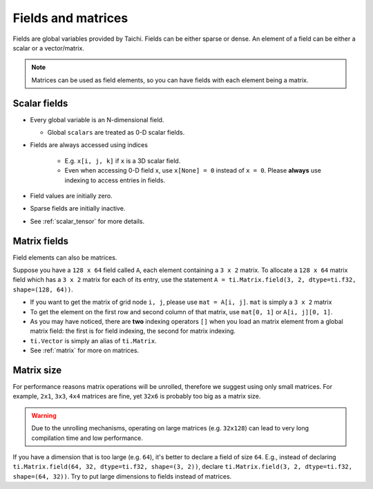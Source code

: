 .. _tensor:

Fields and matrices
===================

Fields are global variables provided by Taichi. Fields can be either sparse or dense.
An element of a field can be either a scalar or a vector/matrix.

.. note::

    Matrices can be used as field elements, so you can have fields with each element being a matrix.

Scalar fields
-------------
* Every global variable is an N-dimensional field.

  - Global ``scalars`` are treated as 0-D scalar fields.

* Fields are always accessed using indices

   - E.g. ``x[i, j, k]`` if ``x`` is a 3D scalar field.
   - Even when accessing 0-D field ``x``, use ``x[None] = 0`` instead of ``x = 0``. Please **always** use indexing to access entries in fields.

* Field values are initially zero.
* Sparse fields are initially inactive.
* See :ref:`scalar_tensor` for more details.


Matrix fields
-------------
Field elements can also be matrices.

Suppose you have a ``128 x 64`` field called ``A``, each element containing a ``3 x 2`` matrix. To allocate a ``128 x 64`` matrix field which has a ``3 x 2`` matrix for each of its entry, use the statement ``A = ti.Matrix.field(3, 2, dtype=ti.f32, shape=(128, 64))``.

* If you want to get the matrix of grid node ``i, j``, please use ``mat = A[i, j]``. ``mat`` is simply a ``3 x 2`` matrix
* To get the element on the first row and second column of that matrix, use ``mat[0, 1]`` or ``A[i, j][0, 1]``.
* As you may have noticed, there are **two** indexing operators ``[]`` when you load an matrix element from a global matrix field: the first is for field indexing, the second for matrix indexing.
* ``ti.Vector`` is simply an alias of ``ti.Matrix``.
* See :ref:`matrix` for more on matrices.


Matrix size
-----------
For performance reasons matrix operations will be unrolled, therefore we suggest using only small matrices.
For example, ``2x1``, ``3x3``, ``4x4`` matrices are fine, yet ``32x6`` is probably too big as a matrix size.

.. warning::

  Due to the unrolling mechanisms, operating on large matrices (e.g. ``32x128``) can lead to very long compilation time and low performance.

If you have a dimension that is too large (e.g. ``64``), it's better to declare a field of size ``64``.
E.g., instead of declaring ``ti.Matrix.field(64, 32, dtype=ti.f32, shape=(3, 2))``, declare ``ti.Matrix.field(3, 2, dtype=ti.f32, shape=(64, 32))``.
Try to put large dimensions to fields instead of matrices.

